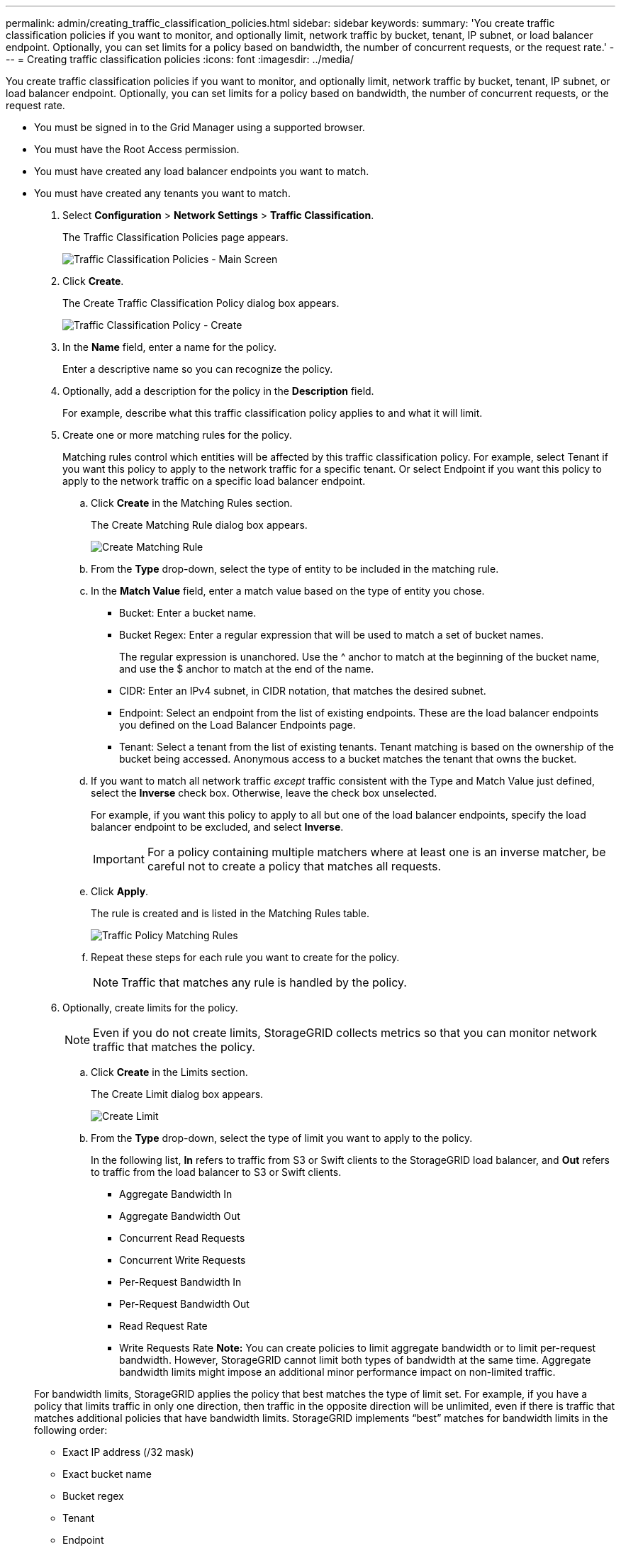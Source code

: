 ---
permalink: admin/creating_traffic_classification_policies.html
sidebar: sidebar
keywords: 
summary: 'You create traffic classification policies if you want to monitor, and optionally limit, network traffic by bucket, tenant, IP subnet, or load balancer endpoint. Optionally, you can set limits for a policy based on bandwidth, the number of concurrent requests, or the request rate.'
---
= Creating traffic classification policies
:icons: font
:imagesdir: ../media/

[.lead]
You create traffic classification policies if you want to monitor, and optionally limit, network traffic by bucket, tenant, IP subnet, or load balancer endpoint. Optionally, you can set limits for a policy based on bandwidth, the number of concurrent requests, or the request rate.

* You must be signed in to the Grid Manager using a supported browser.
* You must have the Root Access permission.
* You must have created any load balancer endpoints you want to match.
* You must have created any tenants you want to match.

. Select *Configuration* > *Network Settings* > *Traffic Classification*.
+
The Traffic Classification Policies page appears.
+
image::../media/traffic_classification_policies_main_screen.png[Traffic Classification Policies - Main Screen]

. Click *Create*.
+
The Create Traffic Classification Policy dialog box appears.
+
image::../media/traffic_classification_policy_create.png[Traffic Classification Policy - Create]

. In the *Name* field, enter a name for the policy.
+
Enter a descriptive name so you can recognize the policy.

. Optionally, add a description for the policy in the *Description* field.
+
For example, describe what this traffic classification policy applies to and what it will limit.

. Create one or more matching rules for the policy.
+
Matching rules control which entities will be affected by this traffic classification policy. For example, select Tenant if you want this policy to apply to the network traffic for a specific tenant. Or select Endpoint if you want this policy to apply to the network traffic on a specific load balancer endpoint.

 .. Click *Create* in the Matching Rules section.
+
The Create Matching Rule dialog box appears.
+
image::../media/traffic_classification_policy_create_matching_rule.png[Create Matching Rule]

 .. From the *Type* drop-down, select the type of entity to be included in the matching rule.
 .. In the *Match Value* field, enter a match value based on the type of entity you chose.
  *** Bucket: Enter a bucket name.
  *** Bucket Regex: Enter a regular expression that will be used to match a set of bucket names.
+
The regular expression is unanchored. Use the {caret} anchor to match at the beginning of the bucket name, and use the $ anchor to match at the end of the name.

  *** CIDR: Enter an IPv4 subnet, in CIDR notation, that matches the desired subnet.
  *** Endpoint: Select an endpoint from the list of existing endpoints. These are the load balancer endpoints you defined on the Load Balancer Endpoints page.
  *** Tenant: Select a tenant from the list of existing tenants. Tenant matching is based on the ownership of the bucket being accessed. Anonymous access to a bucket matches the tenant that owns the bucket.
 .. If you want to match all network traffic _except_ traffic consistent with the Type and Match Value just defined, select the *Inverse* check box. Otherwise, leave the check box unselected.
+
For example, if you want this policy to apply to all but one of the load balancer endpoints, specify the load balancer endpoint to be excluded, and select *Inverse*.
+
IMPORTANT: For a policy containing multiple matchers where at least one is an inverse matcher, be careful not to create a policy that matches all requests.

 .. Click *Apply*.
+
The rule is created and is listed in the Matching Rules table.
+
image::../media/traffic_classification_policy_rules.png[Traffic Policy Matching Rules]

 .. Repeat these steps for each rule you want to create for the policy.
+
NOTE: Traffic that matches any rule is handled by the policy.

. Optionally, create limits for the policy.
+
NOTE: Even if you do not create limits, StorageGRID collects metrics so that you can monitor network traffic that matches the policy.

 .. Click *Create* in the Limits section.
+
The Create Limit dialog box appears.
+
image::../media/traffic_classification_policy_create_limit.png[Create Limit]

 .. From the *Type* drop-down, select the type of limit you want to apply to the policy.
+
In the following list, *In* refers to traffic from S3 or Swift clients to the StorageGRID load balancer, and *Out* refers to traffic from the load balancer to S3 or Swift clients.

  *** Aggregate Bandwidth In
  *** Aggregate Bandwidth Out
  *** Concurrent Read Requests
  *** Concurrent Write Requests
  *** Per-Request Bandwidth In
  *** Per-Request Bandwidth Out
  *** Read Request Rate
  *** Write Requests Rate
*Note:* You can create policies to limit aggregate bandwidth or to limit per-request bandwidth. However, StorageGRID cannot limit both types of bandwidth at the same time. Aggregate bandwidth limits might impose an additional minor performance impact on non-limited traffic.

+
For bandwidth limits, StorageGRID applies the policy that best matches the type of limit set. For example, if you have a policy that limits traffic in only one direction, then traffic in the opposite direction will be unlimited, even if there is traffic that matches additional policies that have bandwidth limits. StorageGRID implements "`best`" matches for bandwidth limits in the following order:

  *** Exact IP address (/32 mask)
  *** Exact bucket name
  *** Bucket regex
  *** Tenant
  *** Endpoint
  *** Non-exact CIDR matches (not /32)
  *** Inverse matches

 .. In the *Value* field, enter a numerical value for the type of limit you chose.
+
The expected units are shown when you select a limit.

 .. Click *Apply*.
+
The limit is created and is listed in the Limits table.
+
image::../media/traffic_classification_policy_limits.png[Traffic Policy Limits]

 .. Repeat these steps for each limit you want to add to the policy.
+
For example, if you want to create a 40 Gbps bandwidth limit for an SLA tier, create an Aggregate Bandwidth In limit and an Aggregate Bandwidth Out limit and set each one to 40 Gbps.
+
NOTE: To convert megabytes per second to gigabits per second, multiply by eight. For example, 125 MB/s is equivalent to 1,000 Mbps or 1 Gbps.

. When you are finished creating rules and limits, click *Save*.
+
The policy is saved and is listed in the Traffic Classification Policies table.
+
image::../media/traffic_classification_policies_main_screen_w_examples.png[Traffic Policy Example]
+
S3 and Swift client traffic is now handled according to the traffic classification policies. You can view traffic charts and verify that the polices are enforcing the traffic limits you expect.

.Related information

xref:managing_load_balancing.adoc[Managing load balancing]

xref:viewing_network_traffic_metrics.adoc[Viewing network traffic metrics]
